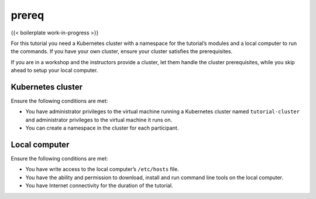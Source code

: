 prereq
============================================

{{< boilerplate work-in-progress >}}

For this tutorial you need a Kubernetes cluster with a namespace for the
tutorial’s modules and a local computer to run the commands. If you have
your own cluster, ensure your cluster satisfies the prerequisites.

If you are in a workshop and the instructors provide a cluster, let them
handle the cluster prerequisites, while you skip ahead to setup your
local computer.

Kubernetes cluster
------------------

Ensure the following conditions are met:

-  You have administrator privileges to the virtual machine running a
   Kubernetes cluster named ``tutorial-cluster`` and administrator
   privileges to the virtual machine it runs on.
-  You can create a namespace in the cluster for each participant.

Local computer
--------------

Ensure the following conditions are met:

-  You have write access to the local computer’s ``/etc/hosts`` file.
-  You have the ability and permission to download, install and run
   command line tools on the local computer.
-  You have Internet connectivity for the duration of the tutorial.
